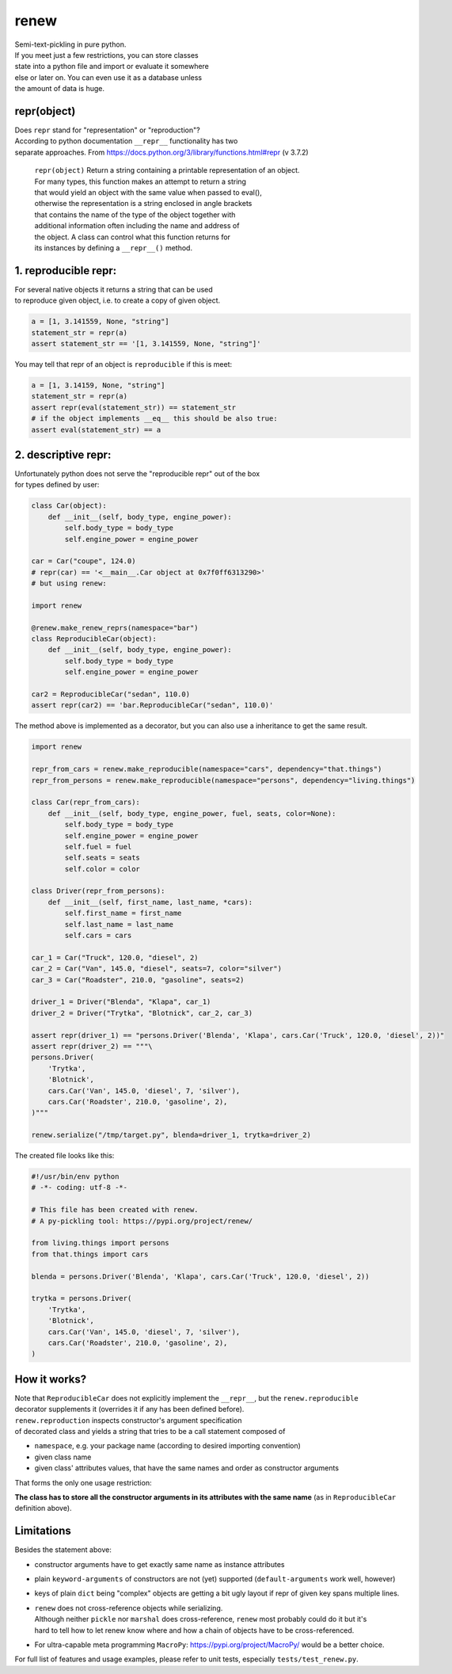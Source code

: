 renew
=====

| Semi-text-pickling in pure python.
| If you meet just a few restrictions, you can store classes
| state into a python file and import or evaluate it somewhere
| else or later on. You can even use it as a database unless
| the amount of data is huge.

repr(object)
------------

| Does ``repr`` stand for "representation" or "reproduction"?
| According to python documentation ``__repr__`` functionality has two
| separate approaches. From
  https://docs.python.org/3/library/functions.html#repr (v 3.7.2)

    | ``repr(object)`` Return a string containing a printable
      representation of an object.
    | For many types, this function makes an attempt to return a string
    | that would yield an object with the same value when passed to
      eval(),
    | otherwise the representation is a string enclosed in angle
      brackets
    | that contains the name of the type of the object together with
    | additional information often including the name and address of
    | the object. A class can control what this function returns for
    | its instances by defining a ``__repr__()`` method.

1. reproducible repr:
---------------------

| For several native objects it returns a string that can be used
| to reproduce given object, i.e. to create a copy of given object.

.. code:: python

    a = [1, 3.141559, None, "string"]
    statement_str = repr(a)
    assert statement_str == '[1, 3.141559, None, "string"]'

You may tell that repr of an object is ``reproducible`` if this is meet:

.. code:: python

    a = [1, 3.14159, None, "string"]
    statement_str = repr(a)
    assert repr(eval(statement_str)) == statement_str
    # if the object implements __eq__ this should be also true:
    assert eval(statement_str) == a

2. descriptive repr:
--------------------

| Unfortunately python does not serve the "reproducible repr" out of the
  box
| for types defined by user:

.. code:: python

    class Car(object):
        def __init__(self, body_type, engine_power):
            self.body_type = body_type
            self.engine_power = engine_power

    car = Car("coupe", 124.0)
    # repr(car) == '<__main__.Car object at 0x7f0ff6313290>'
    # but using renew:

    import renew

    @renew.make_renew_reprs(namespace="bar")
    class ReproducibleCar(object):
        def __init__(self, body_type, engine_power):
            self.body_type = body_type
            self.engine_power = engine_power

    car2 = ReproducibleCar("sedan", 110.0)
    assert repr(car2) == 'bar.ReproducibleCar("sedan", 110.0)'

The method above is implemented as a decorator, but you can also use a
inheritance to get the same result.

.. code:: python

    import renew

    repr_from_cars = renew.make_reproducible(namespace="cars", dependency="that.things")
    repr_from_persons = renew.make_reproducible(namespace="persons", dependency="living.things")

    class Car(repr_from_cars):
        def __init__(self, body_type, engine_power, fuel, seats, color=None):
            self.body_type = body_type
            self.engine_power = engine_power
            self.fuel = fuel
            self.seats = seats
            self.color = color

    class Driver(repr_from_persons):
        def __init__(self, first_name, last_name, *cars):
            self.first_name = first_name
            self.last_name = last_name
            self.cars = cars

    car_1 = Car("Truck", 120.0, "diesel", 2)
    car_2 = Car("Van", 145.0, "diesel", seats=7, color="silver")
    car_3 = Car("Roadster", 210.0, "gasoline", seats=2)

    driver_1 = Driver("Blenda", "Klapa", car_1)
    driver_2 = Driver("Trytka", "Blotnick", car_2, car_3)

    assert repr(driver_1) == "persons.Driver('Blenda', 'Klapa', cars.Car('Truck', 120.0, 'diesel', 2))"
    assert repr(driver_2) == """\
    persons.Driver(
        'Trytka',
        'Blotnick',
        cars.Car('Van', 145.0, 'diesel', 7, 'silver'),
        cars.Car('Roadster', 210.0, 'gasoline', 2),
    )"""

    renew.serialize("/tmp/target.py", blenda=driver_1, trytka=driver_2)

The created file looks like this:

.. code:: python

    #!/usr/bin/env python
    # -*- coding: utf-8 -*-

    # This file has been created with renew.
    # A py-pickling tool: https://pypi.org/project/renew/

    from living.things import persons
    from that.things import cars

    blenda = persons.Driver('Blenda', 'Klapa', cars.Car('Truck', 120.0, 'diesel', 2))

    trytka = persons.Driver(
        'Trytka',
        'Blotnick',
        cars.Car('Van', 145.0, 'diesel', 7, 'silver'),
        cars.Car('Roadster', 210.0, 'gasoline', 2),
    )

How it works?
-------------

| Note that ``ReproducibleCar`` does not explicitly implement the
  ``__repr__``, but the ``renew.reproducible``
| decorator supplements it (overrides it if any has been defined
  before).
| ``renew.reproduction`` inspects constructor's argument specification
| of decorated class and yields a string that tries to be a call
  statement composed of

-  ``namespace``, e.g. your package name (according to desired importing
   convention)
-  given class name
-  given class' attributes values, that have the same names and order as
   constructor arguments

That forms the only one usage restriction:

**The class has to store all the constructor arguments in its attributes
with the same
name** (as in ``ReproducibleCar`` definition above).

Limitations
-----------

Besides the statement above:

-  constructor arguments have to get exactly same name as instance
   attributes
-  plain ``keyword-arguments`` of constructors are not (yet) supported
   (``default-arguments`` work well, however)
-  keys of plain ``dict`` being "complex" objects are getting a bit ugly
   layout if repr of given key spans multiple lines.
-  | ``renew`` does not cross-reference objects while serializing.
   | Although neither ``pickle`` nor ``marshal`` does cross-reference,
     ``renew`` most probably could do it but it's
   | hard to tell how to let renew know where and how a chain of objects
     have to be cross-referenced.

-  For ultra-capable meta programming ``MacroPy``:
   https://pypi.org/project/MacroPy/ would be a better choice.

For full list of features and usage examples, please refer to unit
tests, especially ``tests/test_renew.py``.
